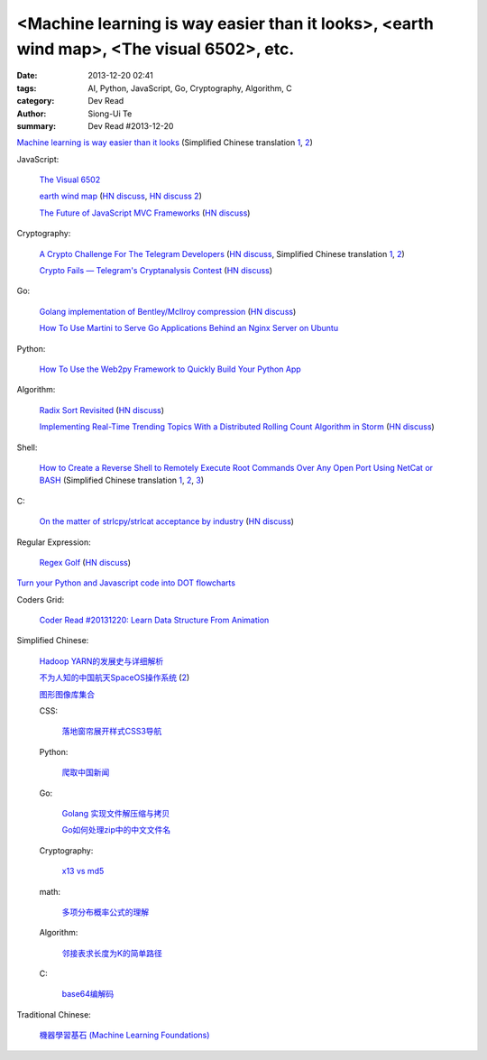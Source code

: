 <Machine learning is way easier than it looks>, <earth wind map>, <The visual 6502>, etc.
#########################################################################################

:date: 2013-12-20 02:41
:tags: AI, Python, JavaScript, Go, Cryptography, Algorithm, C
:category: Dev Read
:author: Siong-Ui Te
:summary: Dev Read #2013-12-20


`Machine learning is way easier than it looks <http://insideintercom.io/machine-learning-way-easier-than-it-looks/>`_
(Simplified Chinese translation `1 <http://blog.jobbole.com/53546/>`__,
`2 <http://www.linuxeden.com/html/news/20131220/146625.html>`__)

JavaScript:

  `The Visual 6502 <http://visual6502.org/JSSim/>`_

  `earth wind map <http://earth.nullschool.net/#current/wind/isobaric/1000hPa/orthographic=-239.89,15.27,435>`_
  (`HN discuss <https://news.ycombinator.com/item?id=6936481>`__,
  `HN discuss 2 <https://news.ycombinator.com/item?id=6970350>`__)

  `The Future of JavaScript MVC Frameworks <http://swannodette.github.io/2013/12/17/the-future-of-javascript-mvcs/>`_
  (`HN discuss <https://news.ycombinator.com/item?id=6936975>`__)

Cryptography:

  `A Crypto Challenge For The Telegram Developers <http://thoughtcrime.org/blog/telegram-crypto-challenge/>`_
  (`HN discuss <https://news.ycombinator.com/item?id=6936539>`__,
  Simplified Chinese translation `1 <http://blog.jobbole.com/53759/>`__,
  `2 <http://www.linuxeden.com/html/news/20131223/146739.html>`__)

  `Crypto Fails — Telegram's Cryptanalysis Contest <http://www.cryptofails.com/post/70546720222/telegrams-cryptanalysis-contest>`_
  (`HN discuss <https://news.ycombinator.com/item?id=6940665>`__)

Go:

  `Golang implementation of Bentley/McIlroy compression <https://github.com/cloudflare/bm>`_
  (`HN discuss <https://news.ycombinator.com/item?id=6935784>`__)

  `How To Use Martini to Serve Go Applications Behind an Nginx Server on Ubuntu <https://www.digitalocean.com/community/articles/how-to-use-martini-to-serve-go-applications-behind-an-nginx-server-on-ubuntu>`_

Python:

  `How To Use the Web2py Framework to Quickly Build Your Python App <https://www.digitalocean.com/community/articles/how-to-use-the-web2py-framework-to-quickly-build-your-python-app>`_

Algorithm:

  `Radix Sort Revisited <http://codercorner.com/RadixSortRevisited.htm>`_
  (`HN discuss <https://news.ycombinator.com/item?id=6935805>`__)

  `Implementing Real-Time Trending Topics With a Distributed Rolling Count Algorithm in Storm <http://www.michael-noll.com/blog/2013/01/18/implementing-real-time-trending-topics-in-storm/>`_
  (`HN discuss <https://news.ycombinator.com/item?id=6935825>`__)

Shell:

  `How to Create a Reverse Shell to Remotely Execute Root Commands Over Any Open Port Using NetCat or BASH <http://null-byte.wonderhowto.com/how-to/create-reverse-shell-remotely-execute-root-commands-over-any-open-port-using-netcat-bash-0132658/>`_
  (Simplified Chinese translation `1 <http://www.aqee.net/create-reverse-shell-to-remotely-execute-root-commands-using-netcat-or-bash/>`__,
  `2 <http://linux.cn/thread/12097/1/1/>`__,
  `3 <http://www.linuxeden.com/html/news/20131220/146620.html>`__)

C:

  `On the matter of strlcpy/strlcat acceptance by industry <http://marc.info/?l=openbsd-tech&m=138733933417096&w=2>`_
  (`HN discuss <https://news.ycombinator.com/item?id=6940368>`__)

Regular Expression:

  `Regex Golf <http://regex.alf.nu/>`_
  (`HN discuss <https://news.ycombinator.com/item?id=6941231>`__)


`Turn your Python and Javascript code into DOT flowcharts <https://github.com/scottrogowski/code2flow>`_


Coders Grid:

  `Coder Read #20131220: Learn Data Structure From Animation <http://www.codersgrid.com/2013/12/20/coder-read-20131220-learn-data-structure-from-animation/>`_


Simplified Chinese:

  `Hadoop YARN的发展史与详细解析 <http://www.csdn.net/article/2013-12-18/2817842-bd-hadoopyarn>`_

  `不为人知的中国航天SpaceOS操作系统 <http://www.linuxeden.com/html/news/20131220/146630.html>`_
  (`2 <http://www.oschina.net/news/47066/spaceos>`__)

  `图形图像库集合 <http://my.oschina.net/sweetdark/blog/186165>`_

  CSS:

    `落地窗帘展开样式CSS3导航 <http://www.oschina.net/code/snippet_867898_27468>`_

  Python:

    `爬取中国新闻 <http://www.oschina.net/code/snippet_556425_27452>`_

  Go:

    `Golang 实现文件解压缩与拷贝 <http://my.oschina.net/websec/blog/186339>`_

    `Go如何处理zip中的中文文件名 <http://my.oschina.net/chai2010/blog/186211>`_

  Cryptography:

    `x13 vs md5 <http://my.oschina.net/rybby/blog/186349>`_

  math:

    `多项分布概率公式的理解 <http://www.crescentmoon.info/?p=9>`_

  Algorithm:

    `邻接表求长度为K的简单路径 <http://www.oschina.net/code/snippet_1403002_27469>`_

  C:

    `base64编解码 <http://www.oschina.net/code/snippet_616678_27444>`_

Traditional Chinese:

  `機器學習基石 (Machine Learning Foundations) <https://www.coursera.org/course/ntumlone>`_

